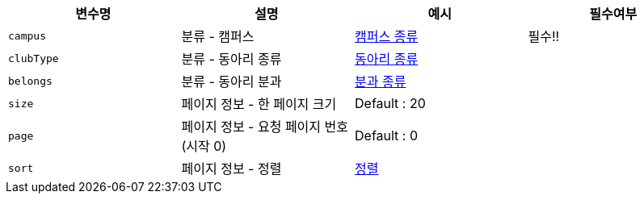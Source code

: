 |===
|변수명|설명|예시|필수여부

|`+campus+`
|분류 - 캠퍼스
|link:common/campus-type.html[캠퍼스 종류,role="popup"]
|필수!!

|`+clubType+`
|분류 - 동아리 종류
|link:common/club-type-null.html[동아리 종류,role="popup"]
|

|`+belongs+`
|분류 - 동아리 분과
|link:common/belongs-null.html[분과 종류,role="popup"]
|

|`+size+`
|페이지 정보 - 한 페이지 크기
|Default : 20
|

|`+page+`
|페이지 정보 - 요청 페이지 번호(시작 0)
|Default : 0
|

|`+sort+`
|페이지 정보 - 정렬
|link:common/sorting.html[정렬,role="popup"]
|

|===